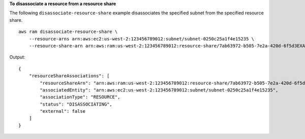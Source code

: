 **To disassociate a resource from a resource share**

The following ``disassociate-resource-share`` example disassociates the specified subnet from the specified resource share. ::

    aws ram disassociate-resource-share \
        --resource-arns arn:aws:ec2:us-west-2:123456789012:subnet/subnet-0250c25a1f4e15235 \
        --resource-share-arn arn:aws:ram:us-west-2:123456789012:resource-share/7ab63972-b505-7e2a-420d-6f5d3EXAMPLE

Output::

    {
        "resourceShareAssociations": [
            "resourceShareArn": "arn:aws:ram:us-west-2:123456789012:resource-share/7ab63972-b505-7e2a-420d-6f5d3EXAMPLE",
            "associatedEntity": "arn:aws:ec2:us-west-2:123456789012:subnet/subnet-0250c25a1f4e15235",
            "associationType": "RESOURCE",
            "status": "DISASSOCIATING",
            "external": false
        ]
    }
